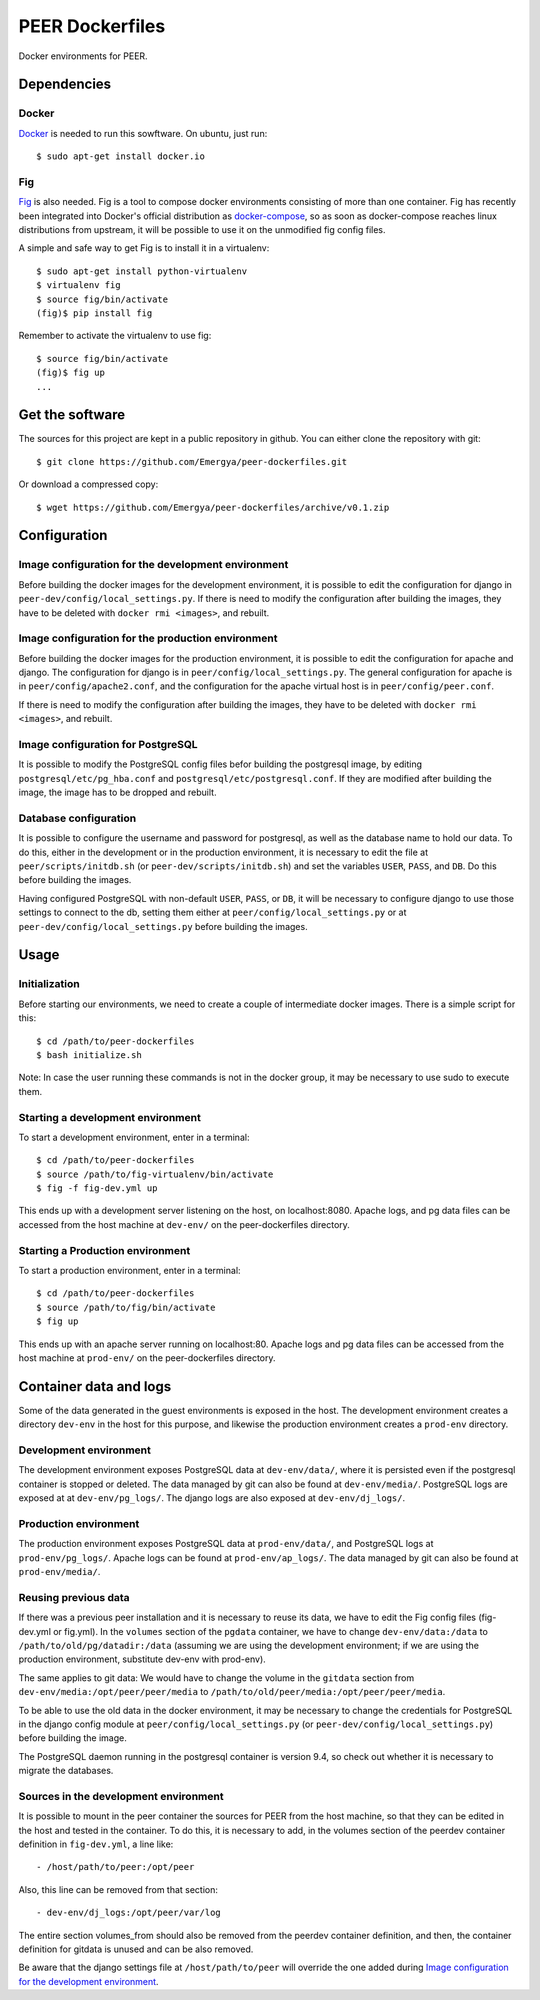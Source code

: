 PEER Dockerfiles
################

Docker environments for PEER.

Dependencies
++++++++++++

Docker
------

`Docker <https://www.docker.com/>`_ is needed to run this sowftware.
On ubuntu, just run::

  $ sudo apt-get install docker.io

Fig
---

`Fig <http://www.fig.sh/>`_ is also needed. Fig is a tool to compose docker
environments consisting of more than one container. Fig has recently been
integrated into Docker's official distribution as
`docker-compose <http://docs.docker.com/compose/>`_, so as soon as
docker-compose reaches linux distributions from upstream, it will be possible
to use it on the unmodified fig config files.

A simple and safe way to get Fig is to install it in a virtualenv::

  $ sudo apt-get install python-virtualenv
  $ virtualenv fig
  $ source fig/bin/activate
  (fig)$ pip install fig

Remember to activate the virtualenv to use fig::

  $ source fig/bin/activate
  (fig)$ fig up
  ...

Get the software
++++++++++++++++

The sources for this project are kept in a public repository in github. You
can either clone the repository with git::

  $ git clone https://github.com/Emergya/peer-dockerfiles.git

Or download a compressed copy::

  $ wget https://github.com/Emergya/peer-dockerfiles/archive/v0.1.zip

Configuration
+++++++++++++

Image configuration for the development environment
---------------------------------------------------

Before building the docker images for the development environment, it is
possible to edit the configuration for django in
``peer-dev/config/local_settings.py``. If there is need to modify the
configuration after building the images, they have to be deleted with
``docker rmi <images>``, and rebuilt.

Image configuration for the production environment
--------------------------------------------------

Before building the docker images for the production environment, it is
possible to edit the configuration for apache and django. The configuration
for django is in ``peer/config/local_settings.py``. The general
configuration for apache is in ``peer/config/apache2.conf``, and the
configuration for the apache virtual host is in ``peer/config/peer.conf``.
    
If there is need to modify the configuration after building the images, they
have to be deleted with ``docker rmi <images>``, and rebuilt.

Image configuration for PostgreSQL
----------------------------------

It is possible to modify the PostgreSQL config files befor building the
postgresql image, by editing ``postgresql/etc/pg_hba.conf`` and
``postgresql/etc/postgresql.conf``.
If they are modified after building the image, the image has to be dropped and
rebuilt.

Database configuration
----------------------

It is possible to configure the username and password for postgresql, as
well as the database name to hold our data. To do this, either in the
development or in the production environment, it is necessary to edit the file
at ``peer/scripts/initdb.sh`` (or ``peer-dev/scripts/initdb.sh``) and set the
variables ``USER``, ``PASS``, and ``DB``. Do this before building the images.

Having configured PostgreSQL with non-default ``USER``, ``PASS``, or ``DB``,
it will be necessary to configure django to use those settings to connect to
the db, setting them either at ``peer/config/local_settings.py`` or at
``peer-dev/config/local_settings.py`` before building the images.

Usage
+++++

Initialization
--------------

Before starting our environments, we need to create a couple of intermediate
docker images. There is a simple script for this::

  $ cd /path/to/peer-dockerfiles
  $ bash initialize.sh

Note: In case the user running these commands is not in the docker group,
it may be necessary to use sudo to execute them.

Starting a development environment
----------------------------------

To start a development environment, enter in a terminal::

  $ cd /path/to/peer-dockerfiles
  $ source /path/to/fig-virtualenv/bin/activate
  $ fig -f fig-dev.yml up

This ends up with a development server listening on the host, on
localhost:8080. Apache logs, and pg data files can be
accessed from the host machine at ``dev-env/`` on the peer-dockerfiles
directory.

Starting a Production environment
---------------------------------

To start a production environment, enter in a terminal::

  $ cd /path/to/peer-dockerfiles
  $ source /path/to/fig/bin/activate
  $ fig up

This ends up with an apache server running on localhost:80. Apache logs
and pg data files can be accessed from the host machine at
``prod-env/`` on the peer-dockerfiles directory.

Container data and logs
+++++++++++++++++++++++

Some of the data generated in the guest environments is exposed in the host.
The development environment creates a directory ``dev-env`` in the host for
this purpose, and likewise the production environment creates a ``prod-env``
directory.

Development environment
-----------------------

The development environment exposes PostgreSQL data at ``dev-env/data/``, where
it is persisted even if the postgresql container is stopped or deleted.
The data managed by git can also be found at ``dev-env/media/``.
PostgreSQL logs are exposed at at ``dev-env/pg_logs/``. The django logs are
also exposed at ``dev-env/dj_logs/``.

Production environment
----------------------

The production environment exposes PostgreSQL data at ``prod-env/data/``, and
PostgreSQL logs at ``prod-env/pg_logs/``. Apache logs can be found at
``prod-env/ap_logs/``.  The data managed by git can also be found at
``prod-env/media/``.


Reusing previous data
---------------------

If there was a previous peer installation and it is necessary to reuse its
data, we have to edit the Fig config files (fig-dev.yml or fig.yml). In the
``volumes`` section of the ``pgdata`` container, we have to change
``dev-env/data:/data`` to ``/path/to/old/pg/datadir:/data`` (assuming we are
using the development environment; if we are using the production environment,
substitute dev-env with prod-env).

The same applies to git data: We would have to change the volume in the
``gitdata`` section from ``dev-env/media:/opt/peer/peer/media`` to
``/path/to/old/peer/media:/opt/peer/peer/media``.

To be able to use the old data in the docker environment, it may be necessary
to change the credentials for PostgreSQL in the django config module at
``peer/config/local_settings.py`` (or ``peer-dev/config/local_settings.py``)
before building the image.

The PostgreSQL daemon running in the postgresql container is version 9.4,
so check out whether it is necessary to migrate the databases.

Sources in the development environment
--------------------------------------

It is possible to mount in the peer container the sources for PEER from the
host machine, so that they can be edited in the host and tested in the
container. To do this, it is necessary to add, in the volumes section of the
peerdev container definition in ``fig-dev.yml``, a line like::

  - /host/path/to/peer:/opt/peer

Also, this line can be removed from that section::

  - dev-env/dj_logs:/opt/peer/var/log

The entire section volumes_from should also be removed from the peerdev
container definition, and then, the container definition for gitdata is
unused and can be also removed.

Be aware that the django settings file at ``/host/path/to/peer`` will override
the one added during `Image configuration for the development environment`_.
